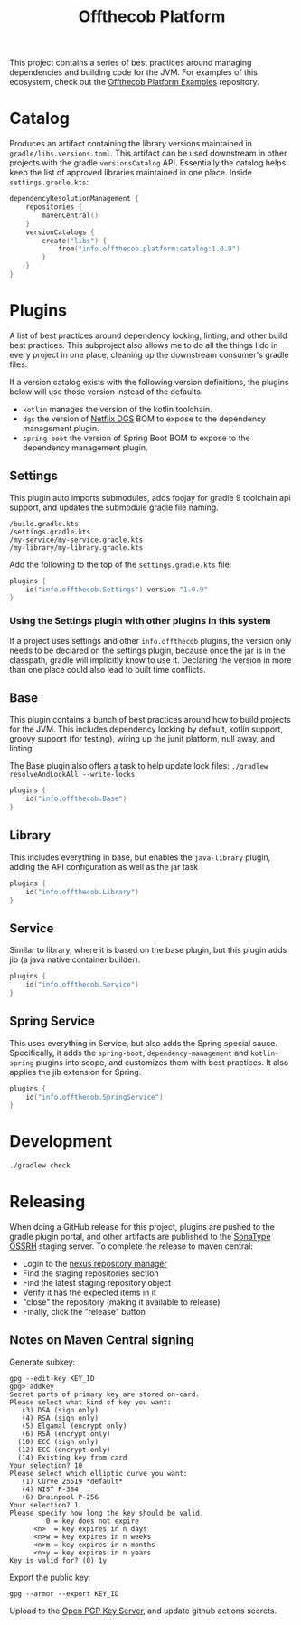 #+TITLE: Offthecob Platform

This project contains a series of best practices around managing dependencies and building
code for the JVM. For examples of this ecosystem, check out the [[https://github.com/whodevil/offthecob-platform-examples][Offthecob Platform Examples]] repository.

* Catalog
Produces an artifact containing the library versions maintained in ~gradle/libs.versions.toml~.
This artifact can be used downstream in other projects with the gradle ~versionsCatalog~
API. Essentially the catalog helps keep the list of approved libraries maintained in
one place. Inside ~settings.gradle.kts~:

#+BEGIN_SRC kotlin
dependencyResolutionManagement {
    repositories {
        mavenCentral()
    }
    versionCatalogs {
        create("libs") {
            from("info.offthecob.platform:catalog:1.0.9")
        }
    }
}
#+END_SRC

* Plugins
A list of best practices around dependency locking, linting, and other build best practices.
This subproject also allows me to do all the things I do in every project in one place, cleaning up
the downstream consumer's gradle files.

If a version catalog exists with the following version definitions, the plugins below will use those version
instead of the defaults.

- ~kotlin~ manages the version of the kotlin toolchain.
- ~dgs~ the version of [[https://netflix.github.io/dgs/][Netflix DGS]] BOM to expose to the dependency management plugin.
- ~spring-boot~ the version of Spring Boot BOM to expose to the dependency management plugin.

** Settings
This plugin auto imports submodules, adds foojay for gradle 9 toolchain api support, and updates the submodule 
gradle file naming.

#+BEGIN_SRC shell
/build.gradle.kts
/settings.gradle.kts
/my-service/my-service.gradle.kts
/my-library/my-library.gradle.kts
#+END_SRC

Add the following to the top of the ~settings.gradle.kts~ file:
#+BEGIN_SRC kotlin
plugins {
    id("info.offthecob.Settings") version "1.0.9"
}
#+END_SRC

*** Using the Settings plugin with other plugins in this system
If a project uses settings and other ~info.offthecob~ plugins, the version only needs
to be declared on the settings plugin, because once the jar is in the classpath, gradle will implicitly know to use it.
Declaring the version in more than one place could also lead to built time conflicts.

** Base
This plugin contains a bunch of best practices around how to build projects for the JVM.
This includes dependency locking by default, kotlin support, groovy support (for testing),
wiring up the junit platform, null away, and linting.

The Base plugin also offers a task to help update lock files:
~./gradlew resolveAndLockAll --write-locks~

#+BEGIN_SRC kotlin
plugins {
    id("info.offthecob.Base")
}
#+END_SRC

** Library
This includes everything in base, but enables the ~java-library~ plugin, adding the API configuration
as well as the jar task

#+BEGIN_SRC kotlin
plugins {
    id("info.offthecob.Library")
}
#+END_SRC

** Service
Similar to library, where it is based on the base plugin, but this plugin adds jib (a java native container builder).

#+BEGIN_SRC kotlin
plugins {
    id("info.offthecob.Service")
}
#+END_SRC

** Spring Service
This uses everything in Service, but also adds the Spring special sauce.
Specifically, it adds the ~spring-boot~, ~dependency-management~ and ~kotlin-spring~ plugins into scope,
and customizes them with best practices. It also applies the jib extension for Spring.

#+BEGIN_SRC kotlin
plugins {
    id("info.offthecob.SpringService")
}
#+END_SRC

* Development
#+BEGIN_SRC sh :results output :exports both :eval yes
./gradlew check
#+END_SRC

* Releasing
When doing a GitHub release for this project, plugins are pushed to the gradle plugin portal, and other artifacts
are published to the [[https://central.sonatype.org/publish/publish-guide/][SonaType OSSRH]] staging server. To
complete the release to maven central: 

- Login to the [[https://s01.oss.sonatype.org][nexus repository manager]]
- Find the staging repositories section
- Find the latest staging repository object
- Verify it has the expected items in it
- "close" the repository (making it available to release)
- Finally, click the "release" button

** Notes on Maven Central signing
Generate subkey:
#+BEGIN_SRC shell
gpg --edit-key KEY_ID
gpg> addkey
Secret parts of primary key are stored on-card.
Please select what kind of key you want:
   (3) DSA (sign only)
   (4) RSA (sign only)
   (5) Elgamal (encrypt only)
   (6) RSA (encrypt only)
  (10) ECC (sign only)
  (12) ECC (encrypt only)
  (14) Existing key from card
Your selection? 10
Please select which elliptic curve you want:
   (1) Curve 25519 *default*
   (4) NIST P-384
   (6) Brainpool P-256
Your selection? 1
Please specify how long the key should be valid.
         0 = key does not expire
      <n>  = key expires in n days
      <n>w = key expires in n weeks
      <n>m = key expires in n months
      <n>y = key expires in n years
Key is valid for? (0) 1y
#+END_SRC

Export the public key:

#+BEGIN_SRC shell
gpg --armor --export KEY_ID
#+END_SRC

Upload to the [[https://keys.openpgp.org/][Open PGP Key Server]], and update github actions secrets.
